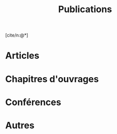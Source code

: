 #+TITLE:Publications
#+LANGUAGE:fr
#+OPTIONS: num:nil toc:nil
#+cite_export: csl ../meta/chicago-author-date-fr.csl
#+bibliography: ../meta/biblio.bib
[cite/n:@*]

* Articles 
#+print_bibliography: :keyword AICL

* Chapitres d'ouvrages
#+print_bibliography: :keyword ChCL

* Conférences
#+print_bibliography: :keyword Conf

* Ateliers :noexport:

* Articles et chapitres sans comité de lecture :noexport:

* Autres
#+print_bibliography: :notkeyword AICL,ChCL,Conf


